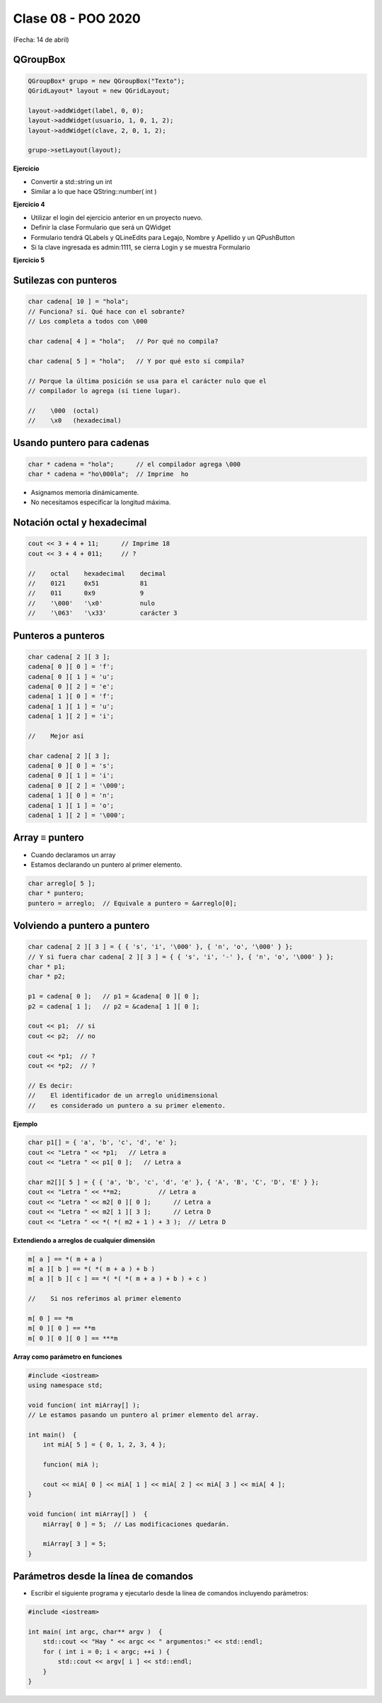 .. -*- coding: utf-8 -*-

.. _rcs_subversion:

Clase 08 - POO 2020
===================
(Fecha: 14 de abril)



QGroupBox
^^^^^^^^^ 

.. figure:: images/clase05/qgroupbox.png

.. code-block:: c

	QGroupBox* grupo = new QGroupBox("Texto");
	QGridLayout* layout = new QGridLayout;
	
	layout->addWidget(label, 0, 0);
	layout->addWidget(usuario, 1, 0, 1, 2);
	layout->addWidget(clave, 2, 0, 1, 2);
	
	grupo->setLayout(layout);


**Ejercicio**

- Convertir a std::string un int
- Similar a lo que hace QString::number( int )


**Ejercicio 4**

- Utilizar el login del ejercicio anterior en un proyecto nuevo.
- Definir la clase Formulario que será un QWidget
- Formulario tendrá QLabels y QLineEdits para Legajo, Nombre y Apellido y un QPushButton
- Si la clave ingresada es admin:1111, se cierra Login y se muestra Formulario

**Ejercicio 5**

.. figure:: images/clase04/ejercicio.jpg
	





Sutilezas con punteros
^^^^^^^^^^^^^^^^^^^^^^

.. code-block:: c

	char cadena[ 10 ] = "hola";  
	// Funciona? sí. Qué hace con el sobrante?
	// Los completa a todos con \000

	char cadena[ 4 ] = "hola";   // Por qué no compila?

	char cadena[ 5 ] = "hola";   // Y por qué esto sí compila?

	// Porque la última posición se usa para el carácter nulo que el
	// compilador lo agrega (si tiene lugar).

	//    \000  (octal)
	//    \x0   (hexadecimal)    

Usando puntero para cadenas
^^^^^^^^^^^^^^^^^^^^^^^^^^^

.. code-block:: c

	char * cadena = "hola";      // el compilador agrega \000
	char * cadena = "ho\000la";  // Imprime  ho

- Asignamos memoria dinámicamente.
- No necesitamos especificar la longitud máxima.

Notación octal y hexadecimal
^^^^^^^^^^^^^^^^^^^^^^^^^^^^

.. code-block:: c

	cout << 3 + 4 + 11;      // Imprime 18
	cout << 3 + 4 + 011;     // ?

	//    octal    hexadecimal    decimal
	//    0121     0x51           81
	//    011      0x9            9
	//    '\000'   '\x0'          nulo
	//    '\063'   '\x33'         carácter 3

Punteros a punteros
^^^^^^^^^^^^^^^^^^^

.. code-block:: c

	char cadena[ 2 ][ 3 ];
	cadena[ 0 ][ 0 ] = 'f';
	cadena[ 0 ][ 1 ] = 'u';
	cadena[ 0 ][ 2 ] = 'e';
	cadena[ 1 ][ 0 ] = 'f';
	cadena[ 1 ][ 1 ] = 'u';
	cadena[ 1 ][ 2 ] = 'i';

	//    Mejor así

	char cadena[ 2 ][ 3 ];
	cadena[ 0 ][ 0 ] = 's';
	cadena[ 0 ][ 1 ] = 'i';
	cadena[ 0 ][ 2 ] = '\000';
	cadena[ 1 ][ 0 ] = 'n';
	cadena[ 1 ][ 1 ] = 'o';
	cadena[ 1 ][ 2 ] = '\000';
 
Array ≡ puntero
^^^^^^^^^^^^^^^

- Cuando declaramos un array
- Estamos declarando un puntero al primer elemento.

.. code-block:: c

	char arreglo[ 5 ];
	char * puntero;
	puntero = arreglo;  // Equivale a puntero = &arreglo[0];

Volviendo a puntero a puntero
^^^^^^^^^^^^^^^^^^^^^^^^^^^^^

.. code-block:: c

	char cadena[ 2 ][ 3 ] = { { 's', 'i', '\000' }, { 'n', 'o', '\000' } };
	// Y si fuera char cadena[ 2 ][ 3 ] = { { 's', 'i', '-' }, { 'n', 'o', '\000' } };
	char * p1;
	char * p2;

	p1 = cadena[ 0 ];   // p1 = &cadena[ 0 ][ 0 ];
	p2 = cadena[ 1 ];   // p2 = &cadena[ 1 ][ 0 ];

	cout << p1;  // si  
	cout << p2;  // no
	
	cout << *p1;  // ?
	cout << *p2;  // ?

	// Es decir:
	//    El identificador de un arreglo unidimensional 
	//    es considerado un puntero a su primer elemento.

**Ejemplo**

.. code-block:: c

	char p1[] = { 'a', 'b', 'c', 'd', 'e' };
	cout << "Letra " << *p1;   // Letra a
	cout << "Letra " << p1[ 0 ];   // Letra a

	char m2[][ 5 ] = { { 'a', 'b', 'c', 'd', 'e' }, { 'A', 'B', 'C', 'D', 'E' } };
	cout << "Letra " << **m2;          // Letra a
	cout << "Letra " << m2[ 0 ][ 0 ];      // Letra a
	cout << "Letra " << m2[ 1 ][ 3 ];      // Letra D
	cout << "Letra " << *( *( m2 + 1 ) + 3 );  // Letra D

**Extendiendo a arreglos de cualquier dimensión**

.. code-block:: c

	m[ a ] == *( m + a )
	m[ a ][ b ] == *( *( m + a ) + b )
	m[ a ][ b ][ c ] == *( *( *( m + a ) + b ) + c )

	//    Si nos referimos al primer elemento

	m[ 0 ] == *m
	m[ 0 ][ 0 ] == **m
	m[ 0 ][ 0 ][ 0 ] == ***m


**Array como parámetro en funciones**

.. code-block:: c

	#include <iostream>
	using namespace std;

	void funcion( int miArray[] );
	// Le estamos pasando un puntero al primer elemento del array.

	int main()  {
	    int miA[ 5 ] = { 0, 1, 2, 3, 4 };

	    funcion( miA );

	    cout << miA[ 0 ] << miA[ 1 ] << miA[ 2 ] << miA[ 3 ] << miA[ 4 ];
	}

	void funcion( int miArray[] )  {
	    miArray[ 0 ] = 5;  // Las modificaciones quedarán.

	    miArray[ 3 ] = 5; 
	} 




Parámetros desde la línea de comandos
^^^^^^^^^^^^^^^^^^^^^^^^^^^^^^^^^^^^^

- Escribir el siguiente programa y ejecutarlo desde la línea de comandos incluyendo parámetros:

.. code-block:: c

	#include <iostream>

	int main( int argc, char** argv )  {
	    std::cout << "Hay " << argc << " argumentos:" << std::endl;
	    for ( int i = 0; i < argc; ++i ) {
	        std::cout << argv[ i ] << std::endl;
	    }
	}




